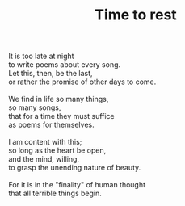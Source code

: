 :PROPERTIES:
:ID:       2ADBCB54-39C2-484F-B60C-5CE89169E471
:SLUG:     time-to-rest
:END:
#+filetags: :poetry:
#+title: Time to rest

#+BEGIN_VERSE
It is too late at night
to write poems about every song.
Let this, then, be the last,
or rather the promise of other days to come.

We find in life so many things,
so many songs,
that for a time they must suffice
as poems for themselves.

I am content with this;
so long as the heart be open,
and the mind, willing,
to grasp the unending nature of beauty.

For it is in the "finality" of human thought
that all terrible things begin.
#+END_VERSE
